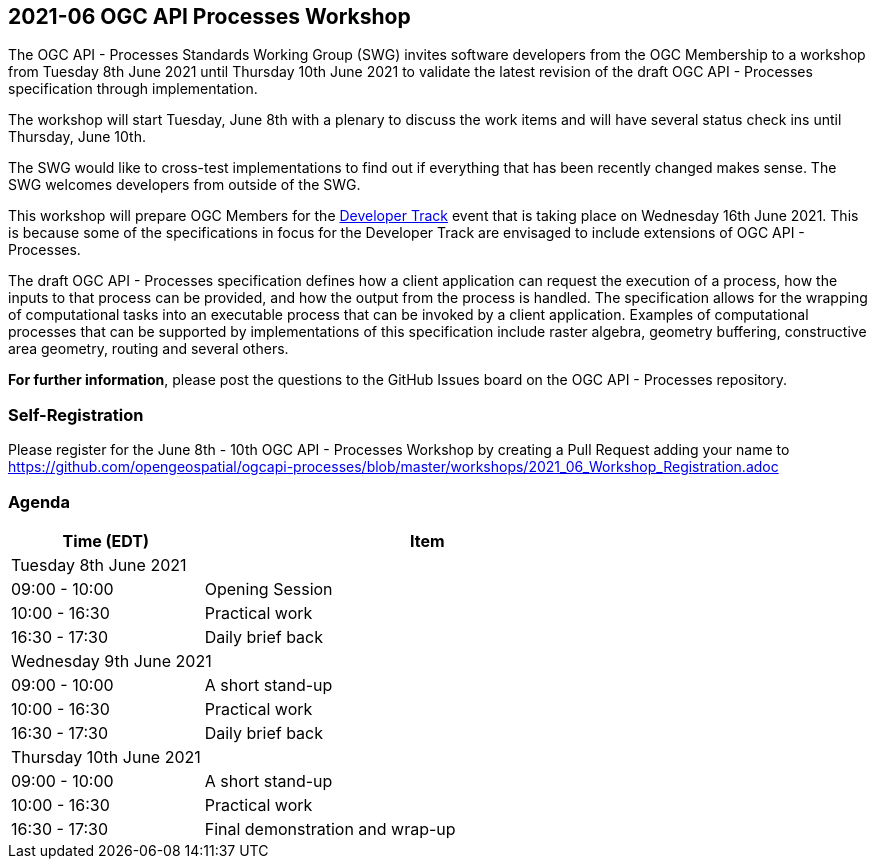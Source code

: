 == 2021-06 OGC API Processes Workshop

The OGC API - Processes Standards Working Group (SWG) invites software developers from the OGC Membership to a workshop from Tuesday 8th June 2021 until Thursday 10th June 2021 to validate the latest revision of the draft OGC API - Processes specification through implementation.

The workshop will start Tuesday, June 8th with a plenary to discuss the work items and will have several status check ins until Thursday, June 10th.

The SWG would like to cross-test implementations to find out if everything that has been recently changed makes sense. The SWG welcomes developers from outside of the SWG. 

This workshop will prepare OGC Members for the https://github.com/opengeospatial/developer-track[Developer Track] event that is taking place on Wednesday 16th June 2021. This is because some of the specifications in focus for the Developer Track are envisaged to include extensions of OGC API - Processes.

The draft OGC API - Processes specification defines how a client application can request the execution of a process, how the inputs to that process can be provided, and how the output from the process is handled. The specification allows for the wrapping of computational tasks into an executable process that can be invoked by a client application. Examples of computational processes that can be supported by implementations of this specification include raster algebra, geometry buffering, constructive area geometry, routing and several others.

*For further information*, please post the questions to the GitHub Issues board on the OGC API - Processes repository.

=== Self-Registration

Please register for the June 8th - 10th OGC API - Processes Workshop by creating a Pull Request adding your name to https://github.com/opengeospatial/ogcapi-processes/blob/master/workshops/2021_06_Workshop_Registration.adoc

=== Agenda

[cols="3,7",width="75%",options="header",align="center"]
|===
|Time (EDT) | Item 
2+| Tuesday 8th June 2021
| 09:00 - 10:00 | Opening Session

| 10:00 - 16:30 | Practical work

| 16:30 - 17:30 | Daily brief back

2+| Wednesday 9th June 2021

| 09:00 - 10:00 | A short stand-up

| 10:00 - 16:30 | Practical work

| 16:30 - 17:30 | Daily brief back

2+| Thursday 10th June 2021

| 09:00 - 10:00 | A short stand-up

| 10:00 - 16:30 | Practical work

| 16:30 - 17:30 | Final demonstration and wrap-up

|===

